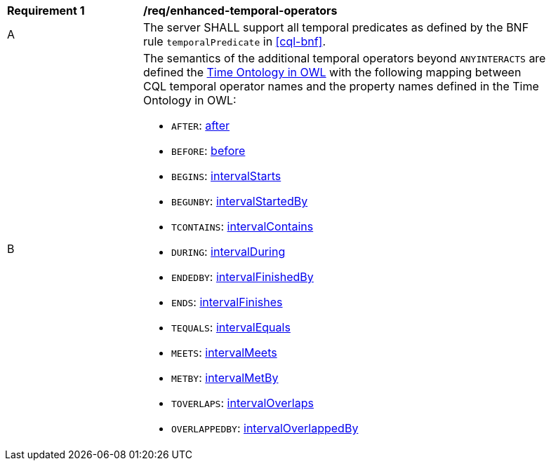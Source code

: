 [[req_enhanced-temporal-operators]] 
[width="90%",cols="2,6a"]
|===
^|*Requirement {counter:req-id}* |*/req/enhanced-temporal-operators* 
^|A |The server SHALL support all temporal predicates as defined by the BNF rule `temporalPredicate` 
in <<cql-bnf>>.
^|B |The semantics of the additional temporal operators beyond `ANYINTERACTS` are defined the 
<<OGC16-071r3,Time Ontology in OWL>> with the following mapping between CQL temporal operator names 
and the property names defined in the Time Ontology in OWL:

* `AFTER`: https://www.w3.org/TR/owl-time/#time:after[after]
* `BEFORE`: https://www.w3.org/TR/owl-time/#time:before[before]
* `BEGINS`: https://www.w3.org/TR/owl-time/#time:intervalStarts[intervalStarts]
* `BEGUNBY`: https://www.w3.org/TR/owl-time/#time:intervalStartedBy[intervalStartedBy]
* `TCONTAINS`: https://www.w3.org/TR/owl-time/#time:intervalContains[intervalContains]
* `DURING`: https://www.w3.org/TR/owl-time/#time:intervalDuring[intervalDuring]
* `ENDEDBY`: https://www.w3.org/TR/owl-time/#time:intervalFinishedBy[intervalFinishedBy]
* `ENDS`: https://www.w3.org/TR/owl-time/#time:intervalFinishes[intervalFinishes]
* `TEQUALS`: https://www.w3.org/TR/owl-time/#time:intervalEquals[intervalEquals]
* `MEETS`: https://www.w3.org/TR/owl-time/#time:intervalMeets[intervalMeets]
* `METBY`: https://www.w3.org/TR/owl-time/#time:intervalMetBy[intervalMetBy]
* `TOVERLAPS`: https://www.w3.org/TR/owl-time/#time:intervalOverlaps[intervalOverlaps]
* `OVERLAPPEDBY`: https://www.w3.org/TR/owl-time/#time:intervalOverlappedBy[intervalOverlappedBy]
|===
